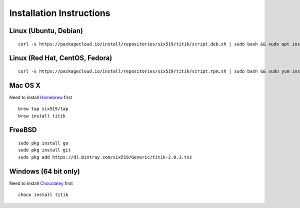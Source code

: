 Installation Instructions
=========================


Linux (Ubuntu, Debian)
----------------------

::

    curl -s https://packagecloud.io/install/repositories/six519/titik/script.deb.sh | sudo bash && sudo apt install titik

Linux (Red Hat, CentOS, Fedora)
-------------------------------

::

    curl -s https://packagecloud.io/install/repositories/six519/titik/script.rpm.sh | sudo bash && sudo yum install titik -y

Mac OS X
--------

Need to install Homebrew_ first

.. _Homebrew: https://brew.sh/

::

    brew tap six519/tap
    brew install titik

FreeBSD
-------

::
    
    sudo pkg install go
    sudo pkg install git
    sudo pkg add https://dl.bintray.com/six519/Generic/titik-2.0.1.txz

Windows (64 bit only)
---------------------

Need to install Chocolatey_ first

.. _Chocolatey: https://chocolatey.org/

::

    choco install titik